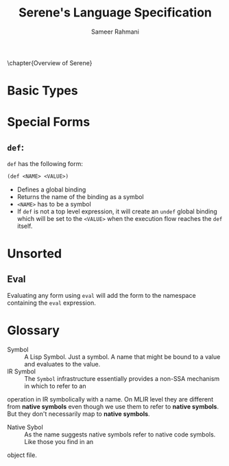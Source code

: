 #+TITLE: Serene's Language Specification
#+AUTHOR: Sameer Rahmani
#+SEQ_TODO: TODO(t/!) | DONE(d%)
#+TAGS:
#+STARTUP: logdrawer logdone logreschedule indent content align constSI entitiespretty nolatexpreview
#+OPTIONS: tex:t
#+HTML_MATHJAX: align: left indent: 5em tagside: left font: Neo-Eule
# book style has to be remapped to koma scripts scrbook
#+LATEX_CLASS: book
#+LATEX_HEADER: \usepackage[english]{babel}
#+LATEX_CLASS_OPTIONS: [fontsize=11pt,paper=a5, pagesize=auto]
#+LATEX_HEADER: \KOMAoptions{fontsize=11pt}
#+LATEX_HEADER: \usepackage[utf8]{inputenc}
#+LATEX_HEADER: \usepackage{microtype}
#+LATEX_HEADER: \usepackage{pxfonts}

#+LATEX_HEADER: \usepackage{amsmath}
#+LATEX_HEADER: \usepackage{amssymb}
#+LATEX_HEADER: \usepackage{mathabx}

#+LATEX_HEADER: \usepackage{tcolorbox}
#+LATEX_HEADER: \setlength{\parskip}{1em}

#+LATEX_HEADER: \newtcolorbox{infobox}[2][]{colback=cyan!5!white,before skip=14pt,after skip=8pt,colframe=cyan!75!black,sharp corners,title={#2},#1}
#+LATEX_HEADER: \newcommand\tab[1][1cm]{\hspace*{#1}}
#+LATEX_HEADER: \let\oldsection\section
#+LATEX_HEADER: \newcommand\caution[1]{\textcolor{blue}{\textbf{#1}}}
#+LATEX_HEADER: \renewcommand\section{\pagebreak\oldsection}
#+LATEX_HEADER: \hypersetup{hidelinks}

#+LATEX_HEADER: \renewcommand{\contentsname}{Serene's Spec}

\clearpage\null\newpage

\chapter{Overview of Serene}

* Basic Types

* Special Forms

** ~def~:
~def~ has the following form:

#+BEGIN_SRC lisp
  (def <NAME> <VALUE>)
#+END_SRC

- Defines a global binding
- Returns the name of the binding as a symbol
- ~<NAME>~ has to be a symbol
- If ~def~ is not a top level expression, it will create an ~undef~ global binding which
  will be set to the ~<VALUE>~ when the execution flow reaches the ~def~ itself.

* Unsorted
** Eval
Evaluating any form using =eval= will add the form to the namespace containing the
=eval= expression.
* Glossary
- Symbol :: A Lisp Symbol. Just a symbol. A name that might be bound to a value
  and evaluates to the value.
- IR Symbol :: The ~Symbol~ infrastructure essentially provides a non-SSA mechanism in which to refer to an
operation in IR symbolically with a name. On MLIR level they are different from *native symbols*
even though we use them to refer to *native symbols*. But they don't necessarily map to
  *native symbols*.
- Native Sybol :: As the name suggests native symbols refer to native code symbols. Like those you find in an
object file.
